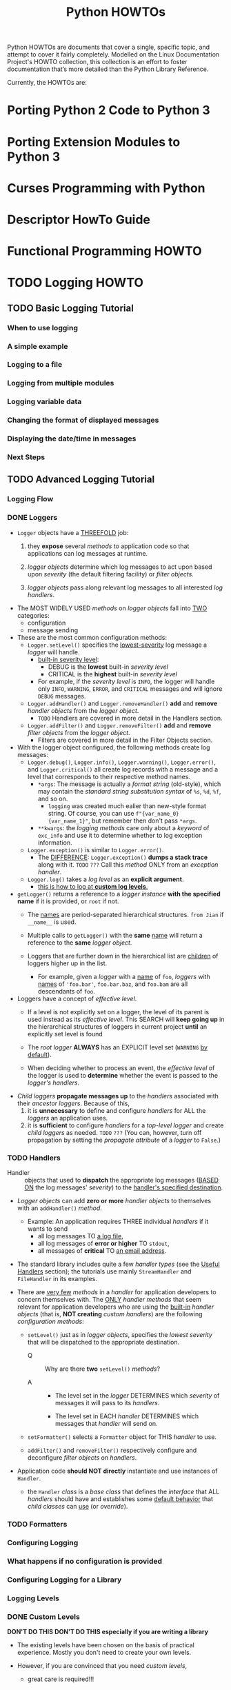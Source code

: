 #+TITLE: Python HOWTOs
#+VERSION: 3.8.6
#+STARTUP: entitiespretty
#+STARTUP: indent
#+STARTUP: overview

Python HOWTOs are documents that cover a single, specific topic, and attempt to
cover it fairly completely. Modelled on the Linux Documentation Project's HOWTO
collection, this collection is an effort to foster documentation that’s more
detailed than the Python Library Reference.

Currently, the HOWTOs are:

* Porting Python 2 Code to Python 3
* Porting Extension Modules to Python 3
* Curses Programming with Python
* Descriptor HowTo Guide
* Functional Programming HOWTO
* TODO Logging HOWTO
  # Author: Vinay Sajip <vinay\under{}sajip at red-dove dot com>
** TODO Basic Logging Tutorial
*** When to use logging
*** A simple example
*** Logging to a file
*** Logging from multiple modules
*** Logging variable data
*** Changing the format of displayed messages
*** Displaying the date/time in messages
*** Next Steps

** TODO Advanced Logging Tutorial
*** Logging Flow
*** DONE Loggers
    CLOSED: [2020-10-03 Sat 16:49]
    - ~Logger~ objects have a _THREEFOLD_ job:
      1. they *expose* several /methods/ to application code so that applications
         can log messages at runtime.

      2. /logger objects/ determine which log messages to act upon based upon
         /severity/ (the default filtering facility) or /filter objects/.

      3. /logger objects/ pass along relevant log messages to all interested
         /log handlers/.

    - The MOST WIDELY USED /methods/ on /logger objects/ fall into _TWO_ categories:
      + configuration
      + message sending

    - These are the most common configuration methods:
      + ~Logger.setLevel()~ specifies the _lowest-severity_ log message a /logger/
        will handle.
        * _built-in severity level_:
          - DEBUG is the *lowest* built-in /severity level/
          - CRITICAL is the *highest* built-in /severity level/

        * For example,
          if the /severity level/ is ~INFO~, the logger will handle only ~INFO~,
          ~WARNING~, ~ERROR~, and ~CRITICAL~ messages and will ignore ~DEBUG~
          messages.

      + ~Logger.addHandler()~ and ~Logger.removeHandler()~ *add* and *remove*
        /handler objects/ from the /logger object/.
        * =TODO= Handlers are covered in more detail in the Handlers section.

      + ~Logger.addFilter()~ and ~Logger.removeFilter()~ *add* and *remove*
        /filter objects/ from the /logger object/.
        * Filters are covered in more detail in the Filter Objects section.

    - With the logger object configured, the following methods create log messages:
      + ~Logger.debug()~, ~Logger.info()~, ~Logger.warning()~, ~Logger.error()~,
        and ~Logger.critical()~ all create log records with a message and a level
        that corresponds to their respective method names.
        * ~*args~:
          The message is actually a /format string/ (old-style), which may
          contain the /standard string substitution syntax/ of ~%s~, ~%d~, ~%f~,
          and so on.
          + ~logging~ was created much ealier than new-style format string.
            Of course, you can use ~f"{var_name_0}   {var_name_1}"~, but remember
            then don't pass ~*args~.

        * ~**kwargs~:
          the /logging methods/ care only about a /keyword/ of ~exc_info~ and use
          it to determine whether to log exception information.

      + ~Logger.exception()~ is similar to ~Logger.error()~.
        * The _DIFFERENCE_:
          ~Logger.exception()~ *dumps a stack trace* along with it.
          =TODO= =???= Call this /method/ ONLY from an /exception handler/.

      + ~Logger.log()~ takes a /log level/ as an *explicit argument*.
        * _this is how to log at *custom log levels*._

    - ~getLogger()~ returns a reference to a /logger instance/ *with the specified
      name* if it is provided, or =root= if not.
      + The _names_ are period-separated hierarchical structures.
        =from Jian= if ~__name__~ is used.

      + Multiple calls to ~getLogger()~ with the *same* _name_ will return a
        reference to the *same* /logger object/.

      + Loggers that are further down in the hierarchical list are _children_ of
        loggers higher up in the list.
        * For example,
          given a /logger/ with a _name_ of ~foo~,
          /loggers/ with _names_ of ~'foo.bar'~, ~foo.bar.baz~, and ~foo.bam~ are
          all descendants of ~foo~.

    - Loggers have a concept of /effective level/.
      + If a level is not explicitly set on a logger, the level of its parent is
        used instead as its /effective level/.
          This SEARCH will *keep going up* in the hierarchical structures of
        loggers in current project *until* an explicitly set level is found

      + The /root logger/ *ALWAYS* has an EXPLICIT level set (~WARNING~ _by default_).

      + When deciding whether to process an event, the /effective level/ of the
        logger is used to *determine* whether the event is passed to the /logger's
        handlers/.

    - /Child loggers/ *propagate messages up* to the /handlers/ associated with
      their /ancestor loggers/.
      Because of this,
      1. it is *unnecessary* to define and configure /handlers/ for ALL the /loggers/
         an application uses.
      2. it is *sufficient* to configure /handlers/ for a /top-level logger/ and
         create /child loggers/ as needed.
         =TODO= =???=
         (You can, however, turn off propagation by setting the /propagate
         attribute/ of a /logger/ to ~False~.)

*** TODO Handlers
    - Handler :: objects that used to *dispatch* the appropriate log messages (_BASED
      ON_ the log messages' /severity/) to the _handler's specified destination_.

    - /Logger objects/ can add *zero or more* /handler objects/ to themselves with
      an ~addHandler()~ /method/.
      + Example:
        An application requires THREE individual /handlers/ if it wants to send
        * all log messages TO _a log file_,
        * all log messages of *error or higher* TO ~stdout~,
        * all messages of *critical* TO _an email address_.

    - The standard library includes quite a few /handler types/ (see the _Useful
      Handlers_ section); the tutorials use mainly ~StreamHandler~ and
      ~FileHandler~ in its examples.

    - There are _very few_ /methods/ in a /handler/ for application developers to
      concern themselves with. The _ONLY_ /handler methods/ that seem relevant for
      application developers who are using the _built-in_ /handler objects/ (that
      is, *NOT creating* /custom handlers/) are the following /configuration
      methods/:
      + ~setLevel()~
        just as in /logger objects/, specifies the /lowest severity/ that will be
        dispatched to the appropriate destination.
        * Q :: Why are there *two* ~setLevel()~ /methods/?

        * A ::
          - The level set in the /logger/
            DETERMINES
            which /severity/ of messages it will pass to its /handlers/.

          - The level set in EACH /handler/
            DETERMINES
            which messages that /handler/ will send on.

      + ~setFormatter()~
        selects a ~Formatter~ object for THIS /handler/ to use.

      + ~addFilter()~ and ~removeFilter()~
        respectively configure and deconfigure /filter objects/ on /handlers/.

    - Application code *should NOT directly* instantiate and use instances of ~Handler~.
      + the ~Handler~ /class/ is a /base class/ that defines the /interface/ that
        ALL /handlers/ should have and establishes some _default behavior_ that
        /child classes/ can _use_ (or /override/).

*** TODO Formatters
*** Configuring Logging
*** What happens if no configuration is provided
*** Configuring Logging for a Library
*** Logging Levels
*** DONE Custom Levels
    CLOSED: [2020-10-04 Sun 06:21]
    *DON'T DO THIS*
    *DON'T DO THIS especially if you are writing a library*

    - The existing levels have been chosen on the basis of practical experience.
      Mostly you don't need to create your own levels.

    - However, if you are convinced that you need /custom levels/,
      + great care is required!!!

      + it is possibly a very *bad idea* to define /custom levels/ _if you are
        developing a library_.
        * REASON:
          - Scenario: multiple library authors all define their own /custom levels/
            + It's hard to control their logs when using these libraries together.

            + It's hard to interpret logs -- numeric values of /custom levels/ may
              happen, and same values might mean different things for different
              libraries.

*** Useful Handlers
*** Exceptions raised during logging
*** Using arbitrary objects as messages
*** Optimization

** See also
*** Module ~logging~
    API reference for the logging module.

*** Module ~logging.config~
    Configuration API for the logging module.

*** Module ~logging.handlers~
    Useful handlers included with the logging module.

* Logging Cookbook
  # Author: Vinay Sajip <vinay\under{}sajip at red-dove dot com>

** TODO Using logging in multiple modules
** TODO Logging from multiple threads
** TODO Multiple handlers and formatters
** TODO Logging to multiple destinations
** Configuration server example
** Dealing with handlers that block
** Sending and receiving logging events across a network
** Adding contextual information to your logging output
*** Using LoggerAdapters to impart contextual information
*** Using objects other than dicts to pass contextual information¶

** Using Filters to impart contextual information
** Logging to a single file from multiple processes
** Using ~concurrent.futures.ProcessPoolExecutor~
** Using file rotation
** Use of alternative formatting styles
** Customizing LogRecord
** Subclassing QueueHandler - a ZeroMQ example
** Subclassing QueueListener - a ZeroMQ example
** An example dictionary-based configuration
** Using a rotator and namer to customize log rotation processing
** A more elaborate multiprocessing example
** Inserting a BOM into messages sent to a SysLogHandler
** Implementing structured logging
** Customizing handlers with ~dictConfig()~
** Using particular formatting styles throughout your application
*** Using LogRecord factories
*** Using custom message objects

** Configuring filters with ~dictConfig()~
** Customized exception formatting
** Speaking logging messages
** Buffering logging messages and outputting them conditionally
** Formatting times using UTC (GMT) via configuration
** Using a context manager for selective logging
** A CLI application starter template
** A Qt GUI for logging

* Regular Expression HOWTO
* Socket Programming HOWTO
* Sorting HOW TO
* Unicode HOWTO
* HOWTO Fetch Internet Resources Using The urllib Package
* Argparse Tutorial
* An introduction to the ipaddress module
* Argument Clinic How-To
* Instrumenting CPython with DTrace and SystemTap

